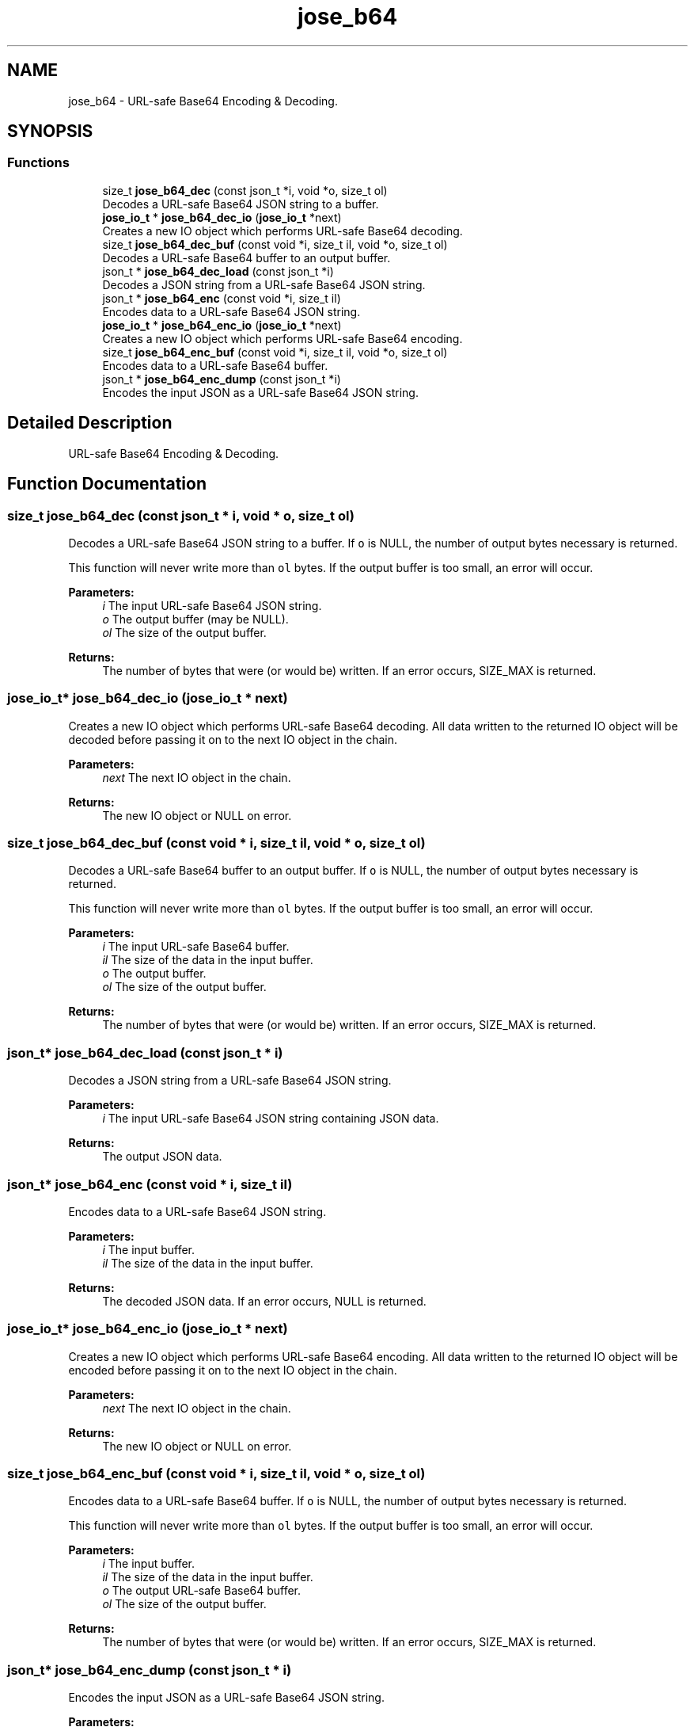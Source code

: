 .TH "jose_b64" 3 "Tue May 30 2017" "José" \" -*- nroff -*-
.ad l
.nh
.SH NAME
jose_b64 \- URL-safe Base64 Encoding & Decoding\&.  

.SH SYNOPSIS
.br
.PP
.SS "Functions"

.in +1c
.ti -1c
.RI "size_t \fBjose_b64_dec\fP (const json_t *i, void *o, size_t ol)"
.br
.RI "Decodes a URL-safe Base64 JSON string to a buffer\&. "
.ti -1c
.RI "\fBjose_io_t\fP * \fBjose_b64_dec_io\fP (\fBjose_io_t\fP *next)"
.br
.RI "Creates a new IO object which performs URL-safe Base64 decoding\&. "
.ti -1c
.RI "size_t \fBjose_b64_dec_buf\fP (const void *i, size_t il, void *o, size_t ol)"
.br
.RI "Decodes a URL-safe Base64 buffer to an output buffer\&. "
.ti -1c
.RI "json_t * \fBjose_b64_dec_load\fP (const json_t *i)"
.br
.RI "Decodes a JSON string from a URL-safe Base64 JSON string\&. "
.ti -1c
.RI "json_t * \fBjose_b64_enc\fP (const void *i, size_t il)"
.br
.RI "Encodes data to a URL-safe Base64 JSON string\&. "
.ti -1c
.RI "\fBjose_io_t\fP * \fBjose_b64_enc_io\fP (\fBjose_io_t\fP *next)"
.br
.RI "Creates a new IO object which performs URL-safe Base64 encoding\&. "
.ti -1c
.RI "size_t \fBjose_b64_enc_buf\fP (const void *i, size_t il, void *o, size_t ol)"
.br
.RI "Encodes data to a URL-safe Base64 buffer\&. "
.ti -1c
.RI "json_t * \fBjose_b64_enc_dump\fP (const json_t *i)"
.br
.RI "Encodes the input JSON as a URL-safe Base64 JSON string\&. "
.in -1c
.SH "Detailed Description"
.PP 
URL-safe Base64 Encoding & Decoding\&. 


.SH "Function Documentation"
.PP 
.SS "size_t jose_b64_dec (const json_t * i, void * o, size_t ol)"

.PP
Decodes a URL-safe Base64 JSON string to a buffer\&. If \fCo\fP is NULL, the number of output bytes necessary is returned\&.
.PP
This function will never write more than \fCol\fP bytes\&. If the output buffer is too small, an error will occur\&.
.PP
\fBParameters:\fP
.RS 4
\fIi\fP The input URL-safe Base64 JSON string\&. 
.br
\fIo\fP The output buffer (may be NULL)\&. 
.br
\fIol\fP The size of the output buffer\&. 
.RE
.PP
\fBReturns:\fP
.RS 4
The number of bytes that were (or would be) written\&. If an error occurs, SIZE_MAX is returned\&. 
.RE
.PP

.SS "\fBjose_io_t\fP* jose_b64_dec_io (\fBjose_io_t\fP * next)"

.PP
Creates a new IO object which performs URL-safe Base64 decoding\&. All data written to the returned IO object will be decoded before passing it on to the next IO object in the chain\&.
.PP
\fBParameters:\fP
.RS 4
\fInext\fP The next IO object in the chain\&. 
.RE
.PP
\fBReturns:\fP
.RS 4
The new IO object or NULL on error\&. 
.RE
.PP

.SS "size_t jose_b64_dec_buf (const void * i, size_t il, void * o, size_t ol)"

.PP
Decodes a URL-safe Base64 buffer to an output buffer\&. If \fCo\fP is NULL, the number of output bytes necessary is returned\&.
.PP
This function will never write more than \fCol\fP bytes\&. If the output buffer is too small, an error will occur\&.
.PP
\fBParameters:\fP
.RS 4
\fIi\fP The input URL-safe Base64 buffer\&. 
.br
\fIil\fP The size of the data in the input buffer\&. 
.br
\fIo\fP The output buffer\&. 
.br
\fIol\fP The size of the output buffer\&. 
.RE
.PP
\fBReturns:\fP
.RS 4
The number of bytes that were (or would be) written\&. If an error occurs, SIZE_MAX is returned\&. 
.RE
.PP

.SS "json_t* jose_b64_dec_load (const json_t * i)"

.PP
Decodes a JSON string from a URL-safe Base64 JSON string\&. 
.PP
\fBParameters:\fP
.RS 4
\fIi\fP The input URL-safe Base64 JSON string containing JSON data\&. 
.RE
.PP
\fBReturns:\fP
.RS 4
The output JSON data\&. 
.RE
.PP

.SS "json_t* jose_b64_enc (const void * i, size_t il)"

.PP
Encodes data to a URL-safe Base64 JSON string\&. 
.PP
\fBParameters:\fP
.RS 4
\fIi\fP The input buffer\&. 
.br
\fIil\fP The size of the data in the input buffer\&. 
.RE
.PP
\fBReturns:\fP
.RS 4
The decoded JSON data\&. If an error occurs, NULL is returned\&. 
.RE
.PP

.SS "\fBjose_io_t\fP* jose_b64_enc_io (\fBjose_io_t\fP * next)"

.PP
Creates a new IO object which performs URL-safe Base64 encoding\&. All data written to the returned IO object will be encoded before passing it on to the next IO object in the chain\&.
.PP
\fBParameters:\fP
.RS 4
\fInext\fP The next IO object in the chain\&. 
.RE
.PP
\fBReturns:\fP
.RS 4
The new IO object or NULL on error\&. 
.RE
.PP

.SS "size_t jose_b64_enc_buf (const void * i, size_t il, void * o, size_t ol)"

.PP
Encodes data to a URL-safe Base64 buffer\&. If \fCo\fP is NULL, the number of output bytes necessary is returned\&.
.PP
This function will never write more than \fCol\fP bytes\&. If the output buffer is too small, an error will occur\&.
.PP
\fBParameters:\fP
.RS 4
\fIi\fP The input buffer\&. 
.br
\fIil\fP The size of the data in the input buffer\&. 
.br
\fIo\fP The output URL-safe Base64 buffer\&. 
.br
\fIol\fP The size of the output buffer\&. 
.RE
.PP
\fBReturns:\fP
.RS 4
The number of bytes that were (or would be) written\&. If an error occurs, SIZE_MAX is returned\&. 
.RE
.PP

.SS "json_t* jose_b64_enc_dump (const json_t * i)"

.PP
Encodes the input JSON as a URL-safe Base64 JSON string\&. 
.PP
\fBParameters:\fP
.RS 4
\fIi\fP The input JSON data\&. 
.RE
.PP
\fBReturns:\fP
.RS 4
The output URL-safe Base64 JSON string\&. 
.RE
.PP

.SH "Author"
.PP 
Generated automatically by Doxygen for José from the source code\&.
